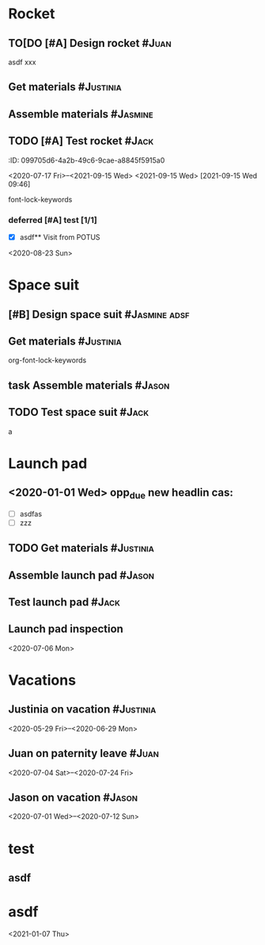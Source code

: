
* Rocket
:PROPERTIES:
:ID:       a02dbde8-38d3-4479-8c87-db79821a4296
:CATEGORY: asdfasdf
:END:

** TO[DO [#A] Design rocket :#Juan:
DEADLINE: <2020-05-10 Sun> SCHEDULED: <2020-02-03 Mon>
:PROPERTIES:
:ID:       7cda092c-d670-4545-892b-4eae2c68c4fa
:ELGANTT-COLOR: Red Yellow
:ELGANTT-LINKED-TO: 0b4dde5d-4363-47d2-9995-b82c36a40645
:nil:
:END:
asdf
xxx
** Get materials :#Justinia:                
SCHEDULED: <2020-02-16 Sun> DEADLINE: <2020-03-21 Sat>
:PROPERTIES:
:ID:       0b4dde5d-4363-47d2-9995-b82c36a40645
:ELGANTT-COLOR: Black LightBlue
:Effort:   60d
:nil:
:END:

** Assemble materials :#Jasmine:
SCHEDULED: <2020-06-01 Mon> DEADLINE: <2020-06-16 Tue>
:PROPERTIES:
:ID:       a6ecb972-16e3-46bb-9029-201ba1e8c1d3
:ELGANTT-COLOR: Purple Violet
:END:

** TODO [#A] Test rocket :#Jack:
DEADLINE: <2021-01-01 Fri>
:PROPERTIES:
:ID:       74b0cfe8-083e-4e4d-a235-60bc82b2ff02
:END:
:PROPERTqqIES:
:ID:       099705d6-4a2b-49c6-9cae-a8845f5915a0
:END:
<2020-07-17 Fri>--<2021-09-15 Wed>
<2021-09-15 Wed>
[2021-09-15 Wed 09:46]

font-lock-keywords


*** deferred [#A] test [1/1]
DEADLINE: <2021-06-01 Tue>
:PROPERTIES:
:ID:       cdf1cace-e403-43dd-90a3-0e76c916f735
:END:

- [X] asdf** Visit from POTUS
:PROPERTIES:
:ID:       00db3ad5-ddce-4c22-9a63-96693d45b691
:END:
<2020-08-23 Sun>
* Space suit 
:PROPERTIES:
:ID:       60b318f5-8093-4015-9f51-7239c0ff10e2
:END:

** [#B] Design space suit :#Jasmine:adsf:
SCHEDULED: <2020-01-09 Thu> DEADLINE: <2020-03-13 Fri>
:PROPERTIES:
:ID:       5b3e77de-fd29-4cde-b3ae-a86ecbd0141e
:ELGANTT-COLOR: LightGreen DarkGreen
:nil:
:END:

** Get materials :#Justinia:
SCHEDULED: <2020-02-14 Fri> DEADLINE: <2020-04-07 Tue>
:PROPERTIES:
:ID:       c6b84a57-1d92-4062-9f14-773ed232bb5c
:ELGANTT-COLOR: Black LightBlue
:END:

org-font-lock-keywords
** task Assemble materials :#Jason:
DEADLINE: <2021-06-01 Tue> SCHEDULED: <2020-04-01 Wed>
:PROPERTIES:
:ELGANTT-COLOR: Purple Violet
:ID:       0888069b-96f4-4059-bb4e-5797a2554a84
:NIL:
:END:

** TODO Test space suit :#Jack:
DEADLINE: <2021-06-01 Tue> SCHEDULED: <2020-04-22 Wed>
:PROPERTIES:
:ID:       09aa34ed-6dce-4e48-981f-3d0717c59fc1
:NIL:
:END:
a
* Launch pad
:PROPERTIES:
:ID:       b1444d1f-6fae-4475-83dc-39a83efc8d8b
:END:

** <2020-01-01 Wed> opp_due new headlin cas:
DEADLINE: <2020-01-01 Wed> SCHEDULED: <2020-01-24 Fri>
:PROPERTIES:
:ELGANTT-COLOR: LightGreen DarkGreen
:ID:       76658fe8-deee-40b6-bc32-53d16c9a62e5
:END:
- [ ] asdfas
- [ ] zzz

** TODO Get materials :#Justinia:
DEADLINE: <2024-02-02 Fri> SCHEDULED: <2022-02-02 Wed>
:PROPERTIES:
:ID:       3ed67722-6f89-4c0b-a23e-8949b9cf1686
:ELGANTT-COLOR: Black LightBlue
:NIL:
:END:

** Assemble launch pad :#Jason:
SCHEDULED: <2020-05-01 Fri> DEADLINE: <2020-05-24 Sun>
:PROPERTIES:
:ID:       c68a26af-59f3-40a8-a412-9964278114ff
:ELGANTT-COLOR: Purple Violet
:END:

** Test launch pad :#Jack:
DEADLINE: <2020-06-24 Wed>
:PROPERTIES:
:ID:       8a7731e3-16dd-47f9-a45c-b4ea64d310e6
:END:

** Launch pad inspection
:PROPERTIES:
:ID:       794bc7c5-e537-4596-9201-59310523f211
:END:
<2020-07-06 Mon>
* Vacations
:PROPERTIES:
:ID:       75f4b06b-e846-4c90-8291-16741bee93cb
:END:

** Justinia on vacation :#Justinia:
:PROPERTIES:
:ID:       0b371c70-c90c-41e0-8556-fc591f602e34
:ELGANTT-LINKED-TO: 0b371c70-c90c-41e0-8556-fc591f602e34
:ELGANTT-COLOR: Purple LightSlateGray
:nil:
:END:
<2020-05-29 Fri>--<2020-06-29 Mon>
** Juan on paternity leave :#Juan:
:PROPERTIES:
:ID:       30ee37cc-8d66-4cb0-a7f5-0a2d44be0296
:ELGANTT-LINKED-TO: 30ee37cc-8d66-4cb0-a7f5-0a2d44be0296
:ELGANTT-COLOR: Purple LightSlateGray
:END:
<2020-07-04 Sat>--<2020-07-24 Fri>
** Jason on vacation :#Jason:
:PROPERTIES:
:ID:       5a2f1845-88ce-4aff-a2e8-130c05c2b53b
:ELGANTT-LINKED-TO: 5a2f1845-88ce-4aff-a2e8-130c05c2b53b
:ELGANTT-COLOR: Purple LightSlateGray
:END:
<2020-07-01 Wed>--<2020-07-12 Sun>
* test
:PROPERTIES:
:ID:       4b37aca5-a66e-4917-a904-8dfb1f1c69a5
:END:

** asdf
DEADLINE: <2020-07-11 Sat>
:PROPERTIES:
:ID:       71536120-18eb-440f-a877-da07468e86da
:END:

* asdf
:PROPERTIES:
:ID:       4fc022e0-f6e5-4693-b454-84feb2a33522
:END:
<2021-01-07 Thu>
